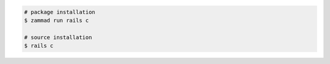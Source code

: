 .. code-block:: sh

   # package installation
   $ zammad run rails c

   # source installation
   $ rails c
